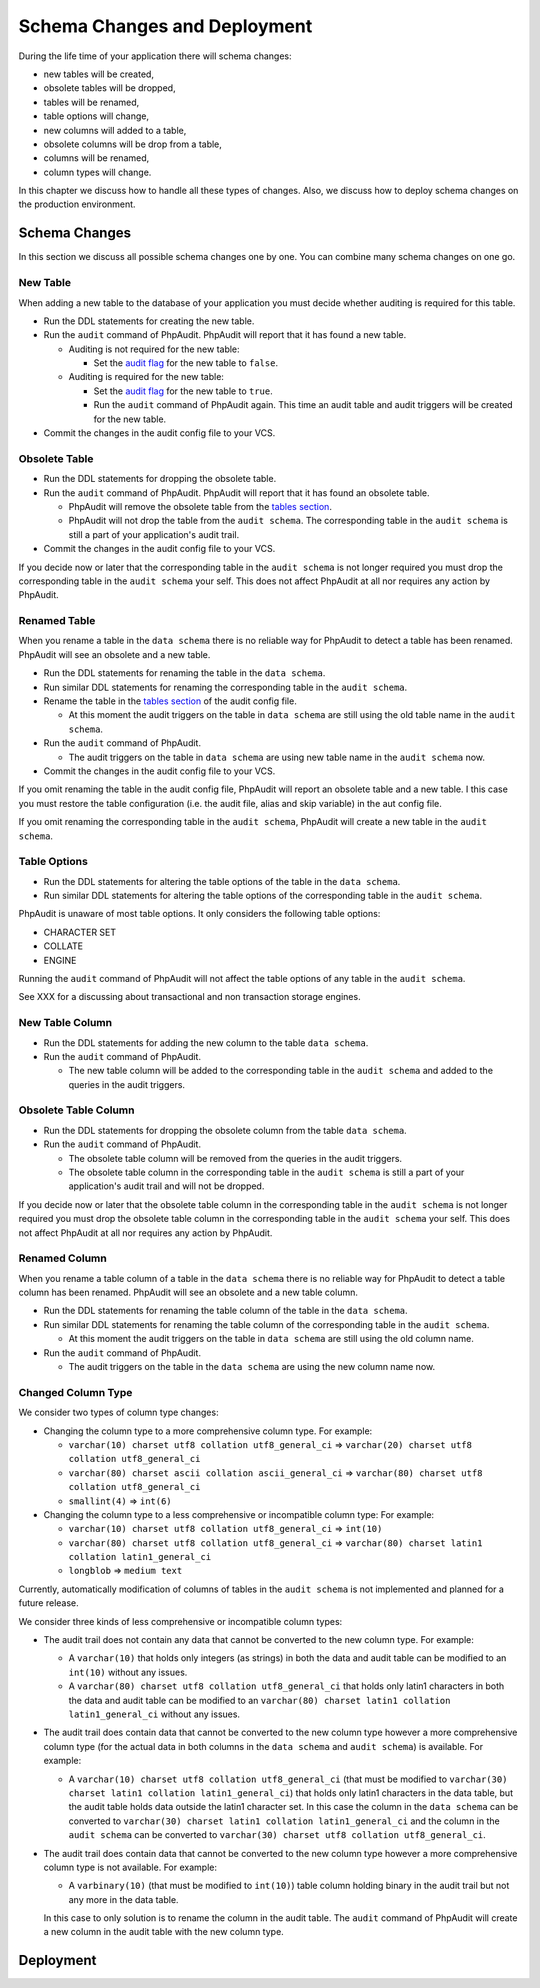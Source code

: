 Schema Changes and Deployment
=============================

During the life time of your application there will schema changes:

* new tables will be created,
* obsolete tables will be dropped,
* tables will be renamed,
* table options will change,
* new columns will added to a table,
* obsolete columns will be drop from a table,
* columns will be renamed,
* column types will change.

In this chapter we discuss how to handle all these types of changes. Also, we discuss how to deploy schema changes on the production environment.

Schema Changes
--------------

In this section we discuss all possible schema changes one by one. You can combine many schema changes on one go.

New Table
`````````

When adding a new table to the database of your application you must decide whether auditing is required for this table.

* Run the DDL statements for creating the new table.
* Run the ``audit`` command of PhpAudit. PhpAudit will report that it has found a new table.

  * Auditing is not required for the new table:

    * Set the `audit flag`_ for the new table to ``false``.

  * Auditing is required for the new table:

    * Set the `audit flag`_ for the new table to ``true``.

    * Run the ``audit`` command of PhpAudit again. This time an audit table and audit triggers will be created for the new table.

* Commit the changes in the audit config file to your VCS.


Obsolete Table
``````````````

* Run the DDL statements for dropping the obsolete table.
* Run the ``audit`` command of PhpAudit. PhpAudit will report that it has found an obsolete table.

  * PhpAudit will remove the obsolete table from the `tables section`_.

  * PhpAudit will not drop the table from the ``audit schema``. The corresponding table in the ``audit schema`` is still a part of your application's audit trail.

* Commit the changes in the audit config file to your VCS.

If you decide now or later that the corresponding table in the ``audit schema`` is not longer required you must drop the corresponding table in the ``audit schema`` your self. This does not affect PhpAudit at all nor requires any action by PhpAudit.

Renamed Table
`````````````

When you rename a table in the ``data schema`` there is no reliable way for PhpAudit to detect a table has been renamed. PhpAudit will see an obsolete and a new table.

* Run the DDL statements for renaming the table in the ``data schema``.
* Run similar DDL statements for renaming the corresponding table in the ``audit schema``.
* Rename the table in the `tables section`_ of the audit config file.

  * At this moment the audit triggers on the table in ``data schema`` are still using the old table name in the ``audit schema``.

* Run the ``audit`` command of PhpAudit.

  * The audit triggers on the table in ``data schema`` are using new table name in the ``audit schema`` now.
* Commit the changes in the audit config file to your VCS.

If you omit renaming the table in the audit config file, PhpAudit will report an obsolete table and a new table. I this case you must restore the table configuration (i.e. the audit file, alias and skip variable) in the aut config file.

If you omit renaming the corresponding table in the ``audit schema``, PhpAudit will create a new table in the ``audit schema``.

Table Options
`````````````

* Run the DDL statements for altering the table options of the table in the ``data schema``.
* Run similar DDL  statements for altering the table options of the corresponding table in the ``audit schema``.

PhpAudit is unaware of most table options. It only considers the following table options:

* CHARACTER SET
* COLLATE
* ENGINE

Running the ``audit`` command of PhpAudit will not affect the table options of any table in the ``audit schema``.

See XXX for a discussing about transactional and non transaction storage engines.

New Table Column
````````````````

* Run the DDL statements for adding the new column to the table ``data schema``.
* Run the ``audit`` command of PhpAudit.

  * The new table column will be added to the corresponding table in the ``audit schema`` and added to the queries in the audit triggers.


Obsolete Table Column
`````````````````````

* Run the DDL statements for dropping the obsolete column from the table ``data schema``.
* Run the ``audit`` command of PhpAudit.

  * The obsolete table column will be removed from the queries in the audit triggers.
  * The obsolete table column in the corresponding table in the ``audit schema`` is still a part of your application's audit trail and will not be dropped.

If you decide now or later that the obsolete table column in the corresponding table in the ``audit schema`` is not longer required you must drop the obsolete table column in the corresponding table in the ``audit schema`` your self. This does not affect PhpAudit at all nor requires any action by PhpAudit.

Renamed Column
``````````````

When you rename a table column of a table in the ``data schema`` there is no reliable way for PhpAudit to detect a table column has been renamed. PhpAudit will see an obsolete and a new table column.

* Run the DDL statements for renaming the table column of the table in the ``data schema``.
* Run similar DDL statements for renaming the table column of the corresponding table in the ``audit schema``.

  * At this moment the audit triggers on the table in ``data schema`` are still using the old column name.
* Run the ``audit`` command of PhpAudit.

  * The audit triggers on the table in the ``data schema`` are using the new column name now.

Changed Column Type
```````````````````

We consider two types of column type changes:

* Changing the column type to a more comprehensive column type. For example:

  * ``varchar(10) charset utf8 collation utf8_general_ci`` => ``varchar(20) charset utf8 collation utf8_general_ci``
  * ``varchar(80) charset ascii collation ascii_general_ci`` => ``varchar(80) charset utf8 collation utf8_general_ci``
  * ``smallint(4)`` => ``int(6)``

* Changing the column type to a less comprehensive or incompatible column type: For example:

  * ``varchar(10) charset utf8 collation utf8_general_ci`` => ``int(10)``
  * ``varchar(80) charset utf8 collation utf8_general_ci`` => ``varchar(80) charset latin1 collation latin1_general_ci``
  * ``longblob`` => ``medium text``

Currently, automatically modification of columns of tables in the ``audit schema`` is not implemented and planned for a future release.


We consider three kinds of less comprehensive or incompatible column types:

* The audit trail does not contain any data that cannot be converted to the new column type. For example:

  * A ``varchar(10)`` that holds only integers (as strings) in both the data and audit table can be modified to an ``int(10)`` without any issues.
  * A ``varchar(80) charset utf8 collation utf8_general_ci`` that holds only latin1 characters in both the data and audit table can be modified to an ``varchar(80) charset latin1 collation latin1_general_ci`` without any issues.

* The audit trail does contain data that cannot be converted to the new column type however a more comprehensive column type (for the actual data in both columns in the ``data schema`` and ``audit schema``) is available. For example:

  * A ``varchar(10) charset utf8 collation utf8_general_ci`` (that must be modified to ``varchar(30) charset latin1 collation latin1_general_ci``) that holds only latin1 characters in the data table, but the audit table holds data outside the latin1 character set. In this case the column in the ``data schema`` can be converted to ``varchar(30) charset latin1 collation latin1_general_ci`` and the column in the ``audit schema`` can be converted to ``varchar(30) charset utf8 collation utf8_general_ci``.

* The audit trail does contain data that cannot be converted to the new column type however a more comprehensive column type is not available. For example:

  * A ``varbinary(10)`` (that must be modified to ``int(10)``) table column holding binary in the audit trail but not any more in the data table.

  In this case to only solution is to rename the column in the audit table. The ``audit`` command of PhpAudit will create a new column in the audit table with the new column type.




Deployment
----------


.. _audit flag: audit-config-file.html#audit-flag
.. _tables section: audit-config-file.html#tables-section
